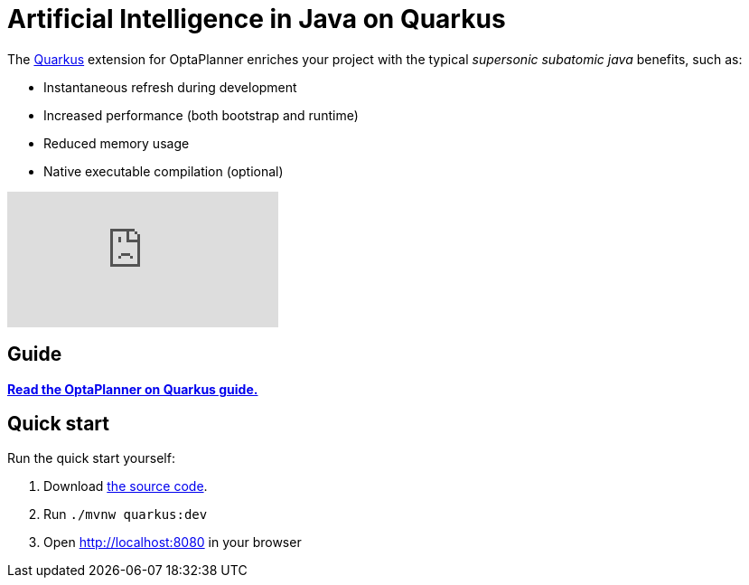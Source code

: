 = Artificial Intelligence in Java on Quarkus
:awestruct-description: Use OptaPlanner (open source, java) for Artificial Intelligence planning optimization on Quarkus.
:awestruct-layout: compatibilityBase
:awestruct-priority: 1.0
:awestruct-related_tag: quarkus
:showtitle:

The https://quarkus.io/[Quarkus] extension for OptaPlanner enriches
your project with the typical _supersonic subatomic java_ benefits, such as:

- Instantaneous refresh during development
- Increased performance (both bootstrap and runtime)
- Reduced memory usage
- Native executable compilation (optional)

video::7IuOA9n6kh0[youtube]

== Guide

**https://quarkus.io/guides/optaplanner[Read the OptaPlanner on Quarkus guide.]**

== Quick start

Run the quick start yourself:

. Download https://github.com/quarkusio/quarkus-quickstarts/tree/master/optaplanner-quickstart[the source code].
. Run `./mvnw quarkus:dev`
. Open http://localhost:8080 in your browser

